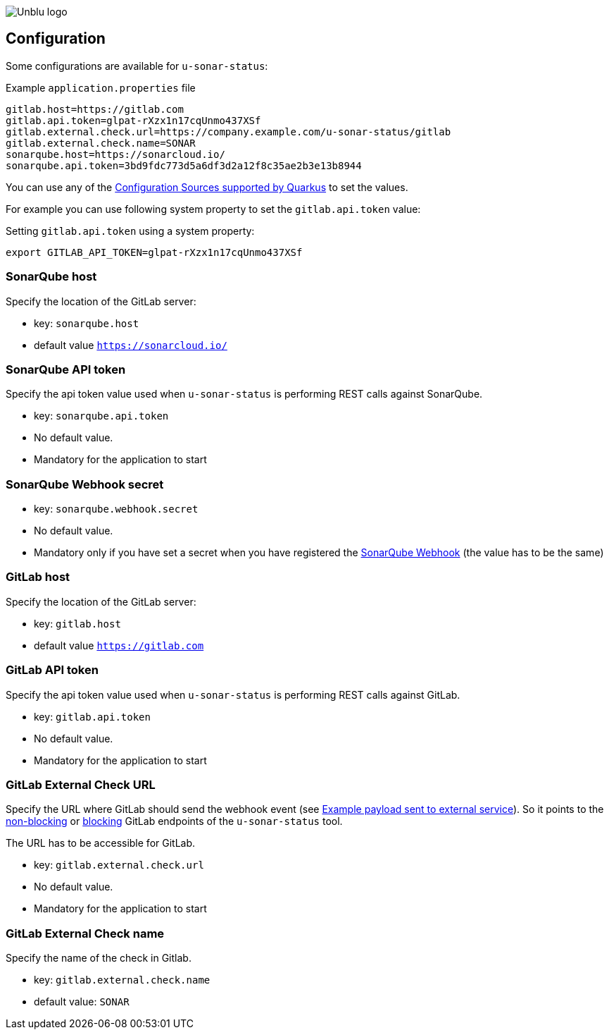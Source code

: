 :imagesdir: ../images
image::Unblu-logo.png[]
:jbake-title: Configuration

== Configuration

Some configurations are available for `u-sonar-status`:

.Example `application.properties` file
----
gitlab.host=https://gitlab.com
gitlab.api.token=glpat-rXzx1n17cqUnmo437XSf
gitlab.external.check.url=https://company.example.com/u-sonar-status/gitlab
gitlab.external.check.name=SONAR
sonarqube.host=https://sonarcloud.io/
sonarqube.api.token=3bd9fdc773d5a6df3d2a12f8c35ae2b3e13b8944
----

You can use any of the https://quarkus.io/guides/config-reference#configuration-sources[Configuration Sources supported by Quarkus] to set the values.

For example you can use following system property to set the `gitlab.api.token` value:

.Setting `gitlab.api.token` using a system property:
----
export GITLAB_API_TOKEN=glpat-rXzx1n17cqUnmo437XSf
----

[#sonarqube-host]
=== SonarQube host

Specify the location of the GitLab server:

* key: `sonarqube.host`
* default value `https://sonarcloud.io/`

[#sonarqube-api-token]
=== SonarQube API token

Specify the api token value used when `u-sonar-status` is performing REST calls against SonarQube.

* key: `sonarqube.api.token`
* No default value.
* Mandatory for the application to start

[#sonarqube-webhook-secret]
=== SonarQube Webhook secret

* key: `sonarqube.webhook.secret`
* No default value.
* Mandatory only if you have set a secret when you have registered the xref:20_setup.adoc#sonarqube-webhook[SonarQube Webhook] (the value has to be the same)

[#gitlab-host]
=== GitLab host

Specify the location of the GitLab server:

* key: `gitlab.host`
* default value `https://gitlab.com`

[#gitlab-api-token]
=== GitLab API token

Specify the api token value used when `u-sonar-status` is performing REST calls against GitLab.

* key: `gitlab.api.token`
* No default value.
* Mandatory for the application to start

[#gitlab-external-check-url]
=== GitLab External Check URL

Specify the URL where GitLab should send the webhook event (see https://docs.gitlab.com/ee/api/status_checks.html#example-payload-sent-to-external-service[Example payload sent to external service]).
So it points to the xref:40_endpoints.adoc#gitlab-non-blocking[non-blocking] or xref:40_endpoints.adoc#gitlab-blocking[blocking] GitLab endpoints of the `u-sonar-status` tool.

The URL has to be accessible for GitLab.

* key: `gitlab.external.check.url`
* No default value.
* Mandatory for the application to start

[#gitlab-external-check-name]
=== GitLab External Check name

Specify the name of the check in Gitlab.

* key: `gitlab.external.check.name`
* default value: `SONAR`